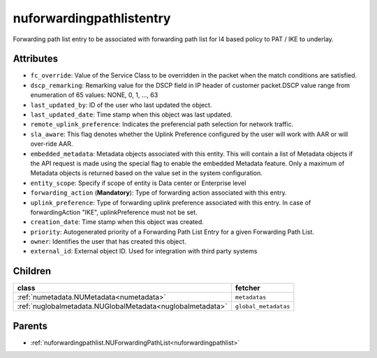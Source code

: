 .. _nuforwardingpathlistentry:

nuforwardingpathlistentry
===========================================

.. class:: nuforwardingpathlistentry.NUForwardingPathListEntry(bambou.nurest_object.NUMetaRESTObject,):

Forwarding path list entry to be associated with forwarding path list for l4 based policy to PAT / IKE to underlay.


Attributes
----------


- ``fc_override``: Value of the Service Class to be overridden in the packet when the match conditions are satisfied.

- ``dscp_remarking``: Remarking value for the DSCP field in IP header of customer packet.DSCP value range from enumeration of 65 values: NONE, 0, 1, ..., 63

- ``last_updated_by``: ID of the user who last updated the object.

- ``last_updated_date``: Time stamp when this object was last updated.

- ``remote_uplink_preference``: Indicates the preferencial path selection for network traffic.

- ``sla_aware``: This flag denotes whether the Uplink Preference configured by the user will work with AAR or will over-ride AAR.

- ``embedded_metadata``: Metadata objects associated with this entity. This will contain a list of Metadata objects if the API request is made using the special flag to enable the embedded Metadata feature. Only a maximum of Metadata objects is returned based on the value set in the system configuration.

- ``entity_scope``: Specify if scope of entity is Data center or Enterprise level

- ``forwarding_action`` (**Mandatory**): Type of forwarding action associated with this entry.

- ``uplink_preference``: Type of forwarding uplink preference associated with this entry. In case of forwardingAction "IKE", uplinkPreference must not be set.

- ``creation_date``: Time stamp when this object was created.

- ``priority``: Autogenerated priority of a Forwarding Path List Entry for a given Forwarding Path List.

- ``owner``: Identifies the user that has created this object.

- ``external_id``: External object ID. Used for integration with third party systems




Children
--------

================================================================================================================================================               ==========================================================================================
**class**                                                                                                                                                      **fetcher**

:ref:`numetadata.NUMetadata<numetadata>`                                                                                                                         ``metadatas`` 
:ref:`nuglobalmetadata.NUGlobalMetadata<nuglobalmetadata>`                                                                                                       ``global_metadatas`` 
================================================================================================================================================               ==========================================================================================



Parents
--------


- :ref:`nuforwardingpathlist.NUForwardingPathList<nuforwardingpathlist>`

